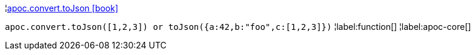 ¦xref::overview/apoc.convert/apoc.convert.toJson.adoc[apoc.convert.toJson icon:book[]] +

`apoc.convert.toJson([1,2,3]) or toJson({a:42,b:"foo",c:[1,2,3]})`
¦label:function[]
¦label:apoc-core[]
